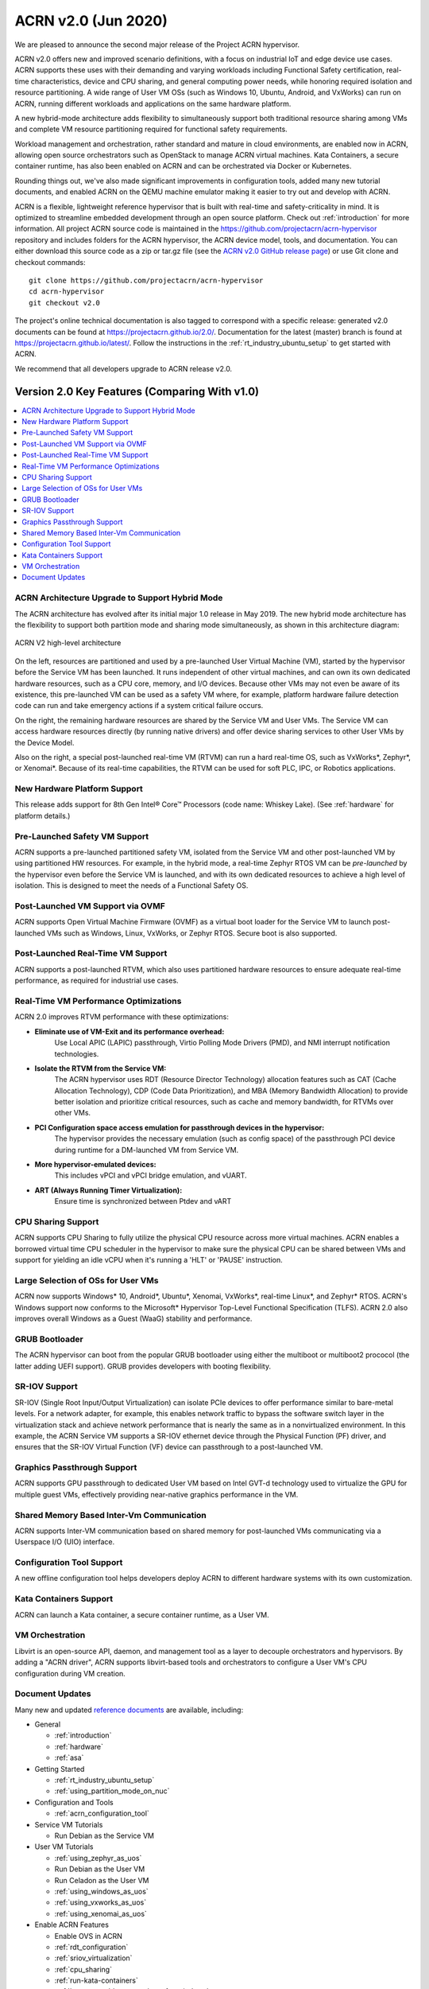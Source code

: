 .. _release_notes_2.0:

ACRN v2.0 (Jun 2020)
####################

We are pleased to announce the second major release of the Project ACRN
hypervisor.

ACRN v2.0 offers new and improved scenario definitions, with a focus on
industrial IoT and edge device use cases. ACRN supports these uses with
their demanding and varying workloads including Functional Safety
certification, real-time characteristics, device and CPU sharing, and
general computing power needs, while honoring required isolation and
resource partitioning. A wide range of User VM OSs (such as Windows 10,
Ubuntu, Android, and VxWorks) can run on ACRN, running different
workloads and applications on the same hardware platform.

A new hybrid-mode architecture adds flexibility to simultaneously
support both traditional resource sharing among VMs and complete VM
resource partitioning required for functional safety requirements.

Workload management and orchestration, rather standard and mature in
cloud environments, are enabled now in ACRN, allowing open source
orchestrators such as OpenStack to manage ACRN virtual machines. Kata
Containers, a secure container runtime, has also been enabled on ACRN
and can be orchestrated via Docker or Kubernetes.

Rounding things out, we've also made significant improvements in
configuration tools, added many new tutorial documents, and enabled ACRN
on the QEMU machine emulator making it easier to try out and develop with
ACRN.

ACRN is a flexible, lightweight reference hypervisor that is built with
real-time and safety-criticality in mind. It is optimized to streamline
embedded development through an open source platform. Check out
:ref:`introduction` for more information.  All project ACRN source code
is maintained in the https://github.com/projectacrn/acrn-hypervisor
repository and includes folders for the ACRN hypervisor, the ACRN device
model, tools, and documentation. You can either download this source
code as a zip or tar.gz file (see the `ACRN v2.0 GitHub release page
<https://github.com/projectacrn/acrn-hypervisor/releases/tag/v2.0>`_)
or use Git clone and checkout commands::

   git clone https://github.com/projectacrn/acrn-hypervisor
   cd acrn-hypervisor
   git checkout v2.0

The project's online technical documentation is also tagged to
correspond with a specific release: generated v2.0 documents can be
found at https://projectacrn.github.io/2.0/.  Documentation for the
latest (master) branch is found at
https://projectacrn.github.io/latest/.
Follow the instructions in the :ref:`rt_industry_ubuntu_setup` to get
started with ACRN.

We recommend that all developers upgrade to ACRN release v2.0.

Version 2.0 Key Features (Comparing With v1.0)
**********************************************

.. contents::
   :local:
   :backlinks: entry

ACRN Architecture Upgrade to Support Hybrid Mode
================================================

The ACRN architecture has evolved after its initial major 1.0 release in
May 2019.  The new hybrid mode architecture has the flexibility to
support both partition mode and sharing mode simultaneously, as shown in
this architecture diagram:

.. figure:: ../introduction/images/ACRN-V2-high-level-arch-1-0.75x.png
   :align: center

   ACRN V2 high-level architecture

On the left, resources are partitioned and used by a pre-launched User
Virtual Machine (VM), started by the hypervisor before the Service VM
has been launched. It runs independent of other virtual machines, and
can own its own dedicated hardware resources, such as a CPU core,
memory, and I/O devices. Because other VMs may not even be aware of its
existence, this pre-launched VM can be used as a safety VM where, for
example, platform hardware failure detection code can run and take
emergency actions if a system critical failure occurs.

On the right, the remaining hardware resources are shared by the Service
VM and User VMs.  The Service VM can access hardware resources directly
(by running native drivers) and offer device sharing services to other
User VMs by the Device Model.

Also on the right, a special post-launched real-time VM (RTVM) can run a
hard real-time OS, such as VxWorks*, Zephyr*, or Xenomai*. Because of
its real-time capabilities, the RTVM can be used for soft PLC, IPC, or
Robotics applications.

New Hardware Platform Support
=============================

This release adds support for 8th Gen Intel® Core™ Processors (code
name: Whiskey Lake). (See :ref:`hardware` for platform details.)

Pre-Launched Safety VM Support
==============================

ACRN supports a pre-launched partitioned safety VM, isolated from the
Service VM and other post-launched VM by using partitioned HW resources.
For example, in the hybrid mode, a real-time Zephyr RTOS VM can be
*pre-launched* by the hypervisor even before the Service VM is launched,
and with its own dedicated resources to achieve a high level of
isolation. This is designed to meet the needs of a Functional Safety OS.

Post-Launched VM Support via OVMF
=================================

ACRN supports Open Virtual Machine Firmware (OVMF) as a virtual boot
loader for the Service VM to launch post-launched VMs such as Windows,
Linux, VxWorks, or Zephyr RTOS. Secure boot is also supported.

Post-Launched Real-Time VM Support
==================================

ACRN supports a post-launched RTVM, which also uses partitioned hardware
resources to ensure adequate real-time performance, as required for
industrial use cases.

Real-Time VM Performance Optimizations
======================================

ACRN 2.0 improves RTVM performance with these optimizations:

* **Eliminate use of VM-Exit and its performance overhead:**
   Use Local APIC (LAPIC) passthrough, Virtio Polling Mode Drivers (PMD),
   and NMI interrupt notification technologies.

* **Isolate the RTVM from the Service VM:**
   The ACRN hypervisor uses RDT (Resource Director Technology)
   allocation features such as CAT (Cache Allocation Technology), CDP (Code
   Data Prioritization), and MBA (Memory Bandwidth Allocation) to provide
   better isolation and prioritize critical resources, such as cache and
   memory bandwidth, for RTVMs over other VMs.

* **PCI Configuration space access emulation for passthrough devices in the hypervisor:**
   The hypervisor provides the necessary emulation (such as config space)
   of the passthrough PCI device during runtime for a DM-launched VM from
   Service VM.

* **More hypervisor-emulated devices:**
   This includes vPCI and vPCI bridge emulation, and vUART.

* **ART (Always Running Timer Virtualization):**
   Ensure time is synchronized between Ptdev and vART

CPU Sharing Support
===================

ACRN supports CPU Sharing to fully utilize the physical CPU resource
across more virtual machines. ACRN enables a borrowed virtual time CPU
scheduler in the hypervisor to make sure the physical CPU can be shared
between VMs and support for yielding an idle vCPU when it's running a
'HLT' or 'PAUSE' instruction.

Large Selection of OSs for User VMs
===================================

ACRN now supports Windows* 10, Android*, Ubuntu*, Xenomai, VxWorks*,
real-time Linux*, and Zephyr* RTOS.  ACRN's Windows support now conforms
to the Microsoft* Hypervisor Top-Level Functional Specification (TLFS).
ACRN 2.0 also improves overall Windows as a Guest (WaaG) stability and
performance.

GRUB Bootloader
===============

The ACRN hypervisor can boot from the popular GRUB bootloader using
either the multiboot or multiboot2 prococol (the latter adding UEFI
support). GRUB provides developers with booting flexibility.

SR-IOV Support
==============

SR-IOV (Single Root Input/Output Virtualization) can isolate PCIe
devices to offer performance similar to bare-metal levels. For a
network adapter, for example, this enables network traffic to bypass the
software switch layer in the virtualization stack and achieve network
performance that is nearly the same as in a nonvirtualized environment.
In this example, the ACRN Service VM supports a SR-IOV ethernet device
through the Physical Function (PF) driver, and ensures that the SR-IOV
Virtual Function (VF) device can passthrough to a post-launched VM.

Graphics Passthrough Support
============================

ACRN supports GPU passthrough to dedicated User VM based on Intel GVT-d
technology used to virtualize the GPU for multiple guest VMs,
effectively providing near-native graphics performance in the VM.

Shared Memory Based Inter-Vm Communication
==========================================

ACRN supports Inter-VM communication based on shared memory for
post-launched VMs communicating via a Userspace I/O (UIO) interface.

Configuration Tool Support
==========================

A new offline configuration tool helps developers deploy ACRN to
different hardware systems with its own customization.

Kata Containers Support
=======================

ACRN can launch a Kata container, a secure container runtime,  as a User VM.

VM Orchestration
================

Libvirt is an open-source API, daemon, and management tool as a layer to
decouple orchestrators and hypervisors. By adding a "ACRN driver", ACRN
supports libvirt-based tools and orchestrators to configure a User VM's CPU
configuration during VM creation.

Document Updates
================
Many new and updated `reference documents <https://projectacrn.github.io>`_ are available, including:

* General

  * :ref:`introduction`
  * :ref:`hardware`
  * :ref:`asa`

* Getting Started

  * :ref:`rt_industry_ubuntu_setup`
  * :ref:`using_partition_mode_on_nuc`

* Configuration and Tools

  * :ref:`acrn_configuration_tool`

* Service VM Tutorials

  * Run Debian as the Service VM

* User VM Tutorials

  .. rst-class:: rst-columns2

  * :ref:`using_zephyr_as_uos`
  * Run Debian as the User VM
  * Run Celadon as the User VM
  * :ref:`using_windows_as_uos`
  * :ref:`using_vxworks_as_uos`
  * :ref:`using_xenomai_as_uos`

* Enable ACRN Features

  .. rst-class:: rst-columns2

  * Enable OVS in ACRN
  * :ref:`rdt_configuration`
  * :ref:`sriov_virtualization`
  * :ref:`cpu_sharing`
  * :ref:`run-kata-containers`
  * :ref:`how-to-enable-secure-boot-for-windows`
  * :ref:`enable-s5`
  * :ref:`vuart_config`
  * :ref:`sgx_virt`
  * Enable QoS based on runC Containers
  * :ref:`setup_openstack_libvirt`
  * :ref:`acrn_on_qemu`
  * :ref:`gpu-passthrough`
  * :ref:`using_grub`

* Debug

  * :ref:`rt_performance_tuning`
  * :ref:`rt_perf_tips_rtvm`

* High-Level Design Guides

  * :ref:`virtio-i2c`
  * :ref:`split-device-model`
  * :ref:`hv-device-passthrough`
  * :ref:`vtd-posted-interrupt`



Fixed Issues Details
********************
- :acrn-issue:`3715` -  Add support for multiple RDT resource allocation and fix L3 CAT config overwrite by L2
- :acrn-issue:`3770` -  Warning when building the ACRN hypervisor \`SDC (defined at arch/x86/Kconfig:7) set more than once`
- :acrn-issue:`3773` -  suspicious logic in vhost.c
- :acrn-issue:`3918` -  Change active_hp_work position for code cleaning and add a module parameter to disable hp work.
- :acrn-issue:`3939` -  zero-copy non-functional with vhost
- :acrn-issue:`3946` -  Cannot boot VxWorks as UOS on KabyLake
- :acrn-issue:`4017` -  hv: rename vuart operations
- :acrn-issue:`4046` -  Error info popoup when run 3DMARK11 on Waag
- :acrn-issue:`4072` -  hv: add printf "not support the value of vuart index parameter" in function vuart_register_io_handler
- :acrn-issue:`4191` -  acrnboot: the end address of _DYNAME region is not calculated correct
- :acrn-issue:`4250` -  acrnboot: parse hv cmdline incorrectly when containing any trailing white-spaces
- :acrn-issue:`4283` -  devicemodel: refactor CMD_OPT_LAPIC_PT case branch
- :acrn-issue:`4314` -  RTVM boot up fail due to init_hugetlb failed during S5 testing
- :acrn-issue:`4365` -  Enable GOP driver work in GVT-d scenario
- :acrn-issue:`4520` -  efi-stub could get wrong bootloader name
- :acrn-issue:`4628` -  HV: guest: fix bug in get_vcpu_paging_mode
- :acrn-issue:`4630` -  The \`board_parser.py` tool contains a few grammatical mistakes and typos
- :acrn-issue:`4664` -  Wake up vCPU for interrupts from vPIC
- :acrn-issue:`4666` -  Fix offline tool to generate info in pci_dev file for logical partition scenario
- :acrn-issue:`4680` -  Fix potential dead loop if VT-d QI request timeout
- :acrn-issue:`4688` -  RELEASE=n does not take effect while using xml to make hypervisor
- :acrn-issue:`4703` -  Failed to launch WaaG at a high probablity if enable CPU sharing in GVT-d.
- :acrn-issue:`4711` -  WaaG reboot will core dump with USB mediator
- :acrn-issue:`4797` -  [acrn-configuration-tool] The VM name is always 1 when using web app to generate the launch script
- :acrn-issue:`4799` -  [acrn-configuration-tool]wrong parameter for Soft RT/Hard RT vm in launch script
- :acrn-issue:`4827` -  Missing explicit initialization of pci_device_lock
- :acrn-issue:`4868` -  [acrn-configuation-tool]efi bootloader image file of Yocto industry build not match with default xmls
- :acrn-issue:`4889` -  [WHL][QEMU][HV] With latest master branch HV, build ACRN for Qemu fail

Known Issues
************
- :acrn-issue:`4047` - [WHL][Function][WaaG] passthru usb, Windows will hang when reboot it
- :acrn-issue:`4313` - [WHL][VxWorks] Failed to ping when VxWorks passthru network
- :acrn-issue:`4557` - [WHL][Performance][WaaG] Failed to run 3D directX9 during Passmark9.0 performance test with 7212 gfx driver
- :acrn-issue:`4558` - [WHL][Performance][WaaG] WaaG reboot automatically during run 3D directX12 with 7212 gfx driver
- :acrn-issue:`4982` - [WHL]ivshmemTest transfer file failed after UOS shutdown or reboot
- :acrn-issue:`4983` - [WHL][RTVM]without any virtio device, with only pass-through devices, RTVM can't boot from SATA
